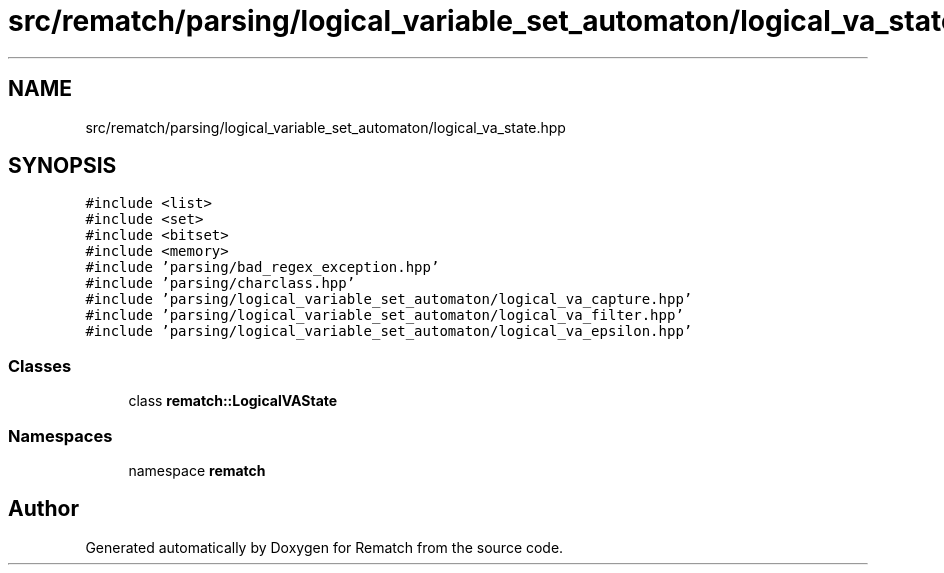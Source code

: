 .TH "src/rematch/parsing/logical_variable_set_automaton/logical_va_state.hpp" 3 "Mon Jan 30 2023" "Version 1" "Rematch" \" -*- nroff -*-
.ad l
.nh
.SH NAME
src/rematch/parsing/logical_variable_set_automaton/logical_va_state.hpp
.SH SYNOPSIS
.br
.PP
\fC#include <list>\fP
.br
\fC#include <set>\fP
.br
\fC#include <bitset>\fP
.br
\fC#include <memory>\fP
.br
\fC#include 'parsing/bad_regex_exception\&.hpp'\fP
.br
\fC#include 'parsing/charclass\&.hpp'\fP
.br
\fC#include 'parsing/logical_variable_set_automaton/logical_va_capture\&.hpp'\fP
.br
\fC#include 'parsing/logical_variable_set_automaton/logical_va_filter\&.hpp'\fP
.br
\fC#include 'parsing/logical_variable_set_automaton/logical_va_epsilon\&.hpp'\fP
.br

.SS "Classes"

.in +1c
.ti -1c
.RI "class \fBrematch::LogicalVAState\fP"
.br
.in -1c
.SS "Namespaces"

.in +1c
.ti -1c
.RI "namespace \fBrematch\fP"
.br
.in -1c
.SH "Author"
.PP 
Generated automatically by Doxygen for Rematch from the source code\&.

